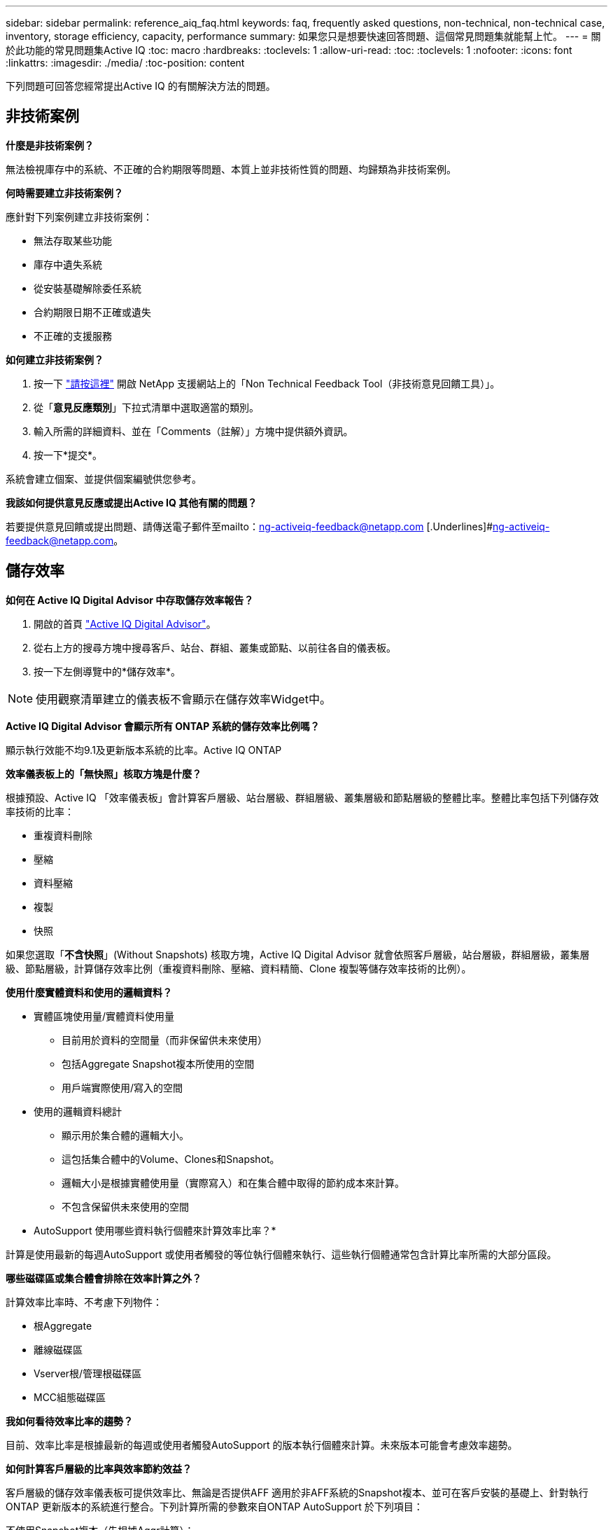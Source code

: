 ---
sidebar: sidebar 
permalink: reference_aiq_faq.html 
keywords: faq, frequently asked questions, non-technical, non-technical case, inventory, storage efficiency, capacity, performance 
summary: 如果您只是想要快速回答問題、這個常見問題集就能幫上忙。 
---
= 關於此功能的常見問題集Active IQ
:toc: macro
:hardbreaks:
:toclevels: 1
:allow-uri-read: 
:toc: 
:toclevels: 1
:nofooter: 
:icons: font
:linkattrs: 
:imagesdir: ./media/
:toc-position: content


[role="lead"]
下列問題可回答您經常提出Active IQ 的有關解決方法的問題。



== 非技術案例

*什麼是非技術案例？*

無法檢視庫存中的系統、不正確的合約期限等問題、本質上並非技術性質的問題、均歸類為非技術案例。

*何時需要建立非技術案例？*

應針對下列案例建立非技術案例：

* 無法存取某些功能
* 庫存中遺失系統
* 從安裝基礎解除委任系統
* 合約期限日期不正確或遺失
* 不正確的支援服務


*如何建立非技術案例？*

. 按一下 link:https://mysupport.netapp.com/site/help["請按這裡"] 開啟 NetApp 支援網站上的「Non Technical Feedback Tool（非技術意見回饋工具）」。
. 從「*意見反應類別*」下拉式清單中選取適當的類別。
. 輸入所需的詳細資料、並在「Comments（註解）」方塊中提供額外資訊。
. 按一下*提交*。


系統會建立個案、並提供個案編號供您參考。

*我該如何提供意見反應或提出Active IQ 其他有關的問題？*

若要提供意見回饋或提出問題、請傳送電子郵件至mailto：ng-activeiq-feedback@netapp.com [.Underlines]#ng-activeiq-feedback@netapp.com。



== 儲存效率

*如何在 Active IQ Digital Advisor 中存取儲存效率報告？*

. 開啟的首頁 link:https://activeiq.netapp.com/?source=onlinedocs["Active IQ Digital Advisor"]。
. 從右上方的搜尋方塊中搜尋客戶、站台、群組、叢集或節點、以前往各自的儀表板。
. 按一下左側導覽中的*儲存效率*。



NOTE: 使用觀察清單建立的儀表板不會顯示在儲存效率Widget中。

*Active IQ Digital Advisor 會顯示所有 ONTAP 系統的儲存效率比例嗎？*

顯示執行效能不均9.1及更新版本系統的比率。Active IQ ONTAP

*效率儀表板上的「無快照」核取方塊是什麼？*

根據預設、Active IQ 「效率儀表板」會計算客戶層級、站台層級、群組層級、叢集層級和節點層級的整體比率。整體比率包括下列儲存效率技術的比率：

* 重複資料刪除
* 壓縮
* 資料壓縮
* 複製
* 快照


如果您選取「*不含快照*」(Without Snapshots) 核取方塊，Active IQ Digital Advisor 就會依照客戶層級，站台層級，群組層級，叢集層級、節點層級，計算儲存效率比例（重複資料刪除、壓縮、資料精簡、Clone 複製等儲存效率技術的比例）。

*使用什麼實體資料和使用的邏輯資料？*

* 實體區塊使用量/實體資料使用量
+
** 目前用於資料的空間量（而非保留供未來使用）
** 包括Aggregate Snapshot複本所使用的空間
** 用戶端實際使用/寫入的空間


* 使用的邏輯資料總計
+
** 顯示用於集合體的邏輯大小。
** 這包括集合體中的Volume、Clones和Snapshot。
** 邏輯大小是根據實體使用量（實際寫入）和在集合體中取得的節約成本來計算。
** 不包含保留供未來使用的空間




* AutoSupport 使用哪些資料執行個體來計算效率比率？*

計算是使用最新的每週AutoSupport 或使用者觸發的等位執行個體來執行、這些執行個體通常包含計算比率所需的大部分區段。

*哪些磁碟區或集合體會排除在效率計算之外？*

計算效率比率時、不考慮下列物件：

* 根Aggregate
* 離線磁碟區
* Vserver根/管理根磁碟區
* MCC組態磁碟區


*我如何看待效率比率的趨勢？*

目前、效率比率是根據最新的每週或使用者觸發AutoSupport 的版本執行個體來計算。未來版本可能會考慮效率趨勢。

*如何計算客戶層級的比率與效率節約效益？*

客戶層級的儲存效率儀表板可提供效率比、無論是否提供AFF 適用於非AFF系統的Snapshot複本、並可在客戶安裝的基礎上、針對執行ONTAP 更新版本的系統進行整合。下列計算所需的參數來自ONTAP AutoSupport 於下列項目：

不使用Snapshot複本（先根據Aggr計算）：

|===
| *營運* | *公式* 


| 使用Aggr邏輯時不使用Snapshot複本 | 集合體中的Volume、Clones、Snapshot複本所使用的邏輯大小–Snapshot複本所使用的邏輯大小 


| 不使用Snapshot複本的aggr實體 | 實體使用總數–（Snapshot複本使用的實體大小/ Aggregate Data Reduction SE比率） 


| 不含Snapshot複本的客戶效率比率 | 總計[不使用Snapshot複本的Aggr邏輯用於客戶的所有集合體和所有節點]/總計[不使用Snapshot複本的Aggr實體用於客戶的所有集合體和所有節點]：1. 
|===
使用Snapshot複本：

|===
| *營運* | *公式* 


| 使用Snapshot複本的客戶邏輯大小 | 總計[適用於所有集合體和客戶所有節點的Volume、Clones、Snapshot複本所使用的邏輯大小] 


| 使用Snapshot複本的客戶實體大小 | 總和[用於所有集合體和客戶所有節點的實體大小總計] 


| Snapshot複本的客戶效率比率 | 使用Snapshot複本和Clones的客戶邏輯大小/使用Snapshot複本和Clones的客戶實體大小：1. 
|===
效率功能表計算：

|===
| *營運* | *公式* 


| 已使用的客戶實體空間 | 集合體使用的實體空間總和、用於客戶的所有集合體和所有節點 


| 不使用Snapshot複本的客戶邏輯大小 | Volume、Clones、Snapshot複本所使用的邏輯大小總和- Snapshot複本所使用的邏輯大小、適用於客戶所有節點的所有集合體 


| 與Snapshot複本搭配使用的客戶邏輯大小 | 適用於客戶所有節點之所有集合體的Volume、Clones、Snapshot複本、其所使用的邏輯大小總和 


| 已儲存空間總計 | 已用邏輯空間總計：已用實體空間總計 


| 重複資料刪除技術的節省 | Volume Deduplication所節省的空間總和+藉由即時零模式偵測所節省的空間、可偵測客戶所有節點的每個集合體 


| 壓縮節約效益 | 由Volume壓縮所儲存的空間總和、可儲存客戶所有節點的每個集合體 


| 精簡節能（ONTAP 適用於29） | 由客戶所有節點的每個集合體的Aggregate Compaction所儲存的空間總和 


| 精簡節能（ONTAP 適用於效能不再更新的版本） | 藉由彙總資料減量、將客戶所有節點的每個集合體所節省的空間總和 


| FlexClone節約效益 | 客戶所有節點的每個集合（FlexClone Volumes使用的邏輯大小- FlexClone Volumes使用的實體大小）總和 


| Snapshot複本備份節約效益 | 客戶所有節點的所有集合體（Snapshot複本使用的邏輯大小- Snapshot複本使用的實體大小）總和 
|===
*為何增加所有個人效率節約效益、並不加總儲存效率所節省的資料？*

儲存效率節約效益儀表板會顯示在Volume和本機層（集合體）的儲存效率控制面板中。您無法在不同的儲存物件上同時新增磁碟區節約效益和集合節約效益。

*為何在升級ONTAP 至S甚麼 時候、儲存效率會被報告為較高或不正確？*

當節點中出現資料保護磁碟區、由於ONTAP 出現錯誤、儲存效率會較高。此問題已在ONTAP 32版中修正。當從ONTAP 9.3 P11之前的版本進行升級、以及節點中存在資料保護磁碟區時、儲存效率會報告正確或較低的值。



== 容量

*Active IQ Digital Advisor 如何計算容量？* Active IQ Digital Advisor 依照叢集和節點來計算容量，不含 root 但包括 Snapshot 快照複本

|===
| *容量* | *透過新增每個Aggregate…*來計算 


| 原始容量 | 「sysconfig -R」的所有實體（MB/blks） 


| 可用容量 | 「DF -A」的KB（已分配） 


| 已用容量（含保留容量） | 使用「DF -A」 


| 可用容量 | 可獲得「DF -A」 


| 實體容量（實際） | 「agg-Eff效率.xml」的實體使用量總計 


| 邏輯容量（有效） | 「aggreg-Eff效率.xml」集合體中的Volume、Clones及Snapshot複本所使用的邏輯大小 
|===
*適用於本機層（含Snapshot複本的Aggregate）*

|===
| *容量* | *使用…*計算 


| 可用容量 | 「DF -A」的KB（已分配） 


| 已用容量（含保留容量） | 使用「DF -A」 


| 可用容量 | 可獲得「DF -A」 


| 實體容量（實際） | 「agg-Eff效率.xml」的實體使用量總計 


| 邏輯容量（有效） | 「aggreg-Eff效率.xml」集合體中的Volume、Clones及Snapshot複本所使用的邏輯大小 
|===
*適用於Volume（含Snapshot複本的Volume）*

|===


| *容量* | *使用…*計算 


| Volume容量 | Volume大小為「Volume .xml」 


| 已用容量（含保留容量） | 已使用的「Volume .xml」大小 


| 可用容量 | 「Volume .xml」的可用大小 


| 實體容量（實際） | 「VOL STATUS -S」的實體使用總計 


| 邏輯容量（有效） | 邏輯使用的「Volume .xml」大小 
|===
*什麼是實體容量（實際容量）、邏輯容量（有效容量）和已用容量（含保留容量）？*

* 實體區塊使用量/實體使用容量（實際）
+
** 目前用於資料的空間量（而非保留供未來使用）
** 包括Aggregate Snapshot複本所使用的空間
** 用戶端實際使用或寫入的空間


* 已使用邏輯容量（有效）邏輯資料
+
** 顯示用於集合體的邏輯大小
** 集合體會將Volume、Cles及Snapshot複本內化。
** 邏輯大小是根據實體使用量（實際寫入）和在集合體中取得的節約成本來計算。





NOTE: 不包含保留供未來使用的空間。

* 已用/已用資料容量總計（含保留）
+
** 集合體中所有已用或保留空間的總和（依磁碟區、中繼資料或Snapshot複本）





NOTE: 其中包含保留給檔案或磁碟區保證類型磁碟區的空間。除了保留資源之外、還包括延遲釋出、aggr部落格和中繼資料。它會顯示為已用空間、直到清除延遲的可用區塊為止。清除後、已用空間會減少。

*容量預測如何計算？*容量預測使用去年使用的容量資料來計算系統的每週平均成長率。系統使用率的這種變更率會從目前使用的容量中推斷出、以證明系統使用率在未來6個月內將如何改變（假設總可用容量維持不變）。

*為什麼每個磁碟區的「已新增使用容量」與節點層級的「已使用容量」不符？*節點層級的「已使用容量」包括由磁碟區、中繼資料和Snapshot複本保留的空間。它也包含保留給磁碟區的空間（檔案或磁碟區保證類型）。因此兩者可能不相符。

*Active IQ Digital Advisor 顯示的容量為 Base 2 或 Base 10？* Active IQ 顯示的所有容量均為 Base 2（除以 1024），容量以 GiB/TiB 表示。NetApp產品及其他NetApp產品也會在Base 2中顯示容量使用量。ONTAP

就功能而言、容量會以Base 10顯示、容量單位則以TB表示。StorageGRID



== 庫存

*為什麼我在庫存頁面中找不到某些系統？*由於下列原因之一、您可能無法在庫存頁面中檢視某些系統：

* 新系統Active IQ 在SAP中新增或更新後、需要花一天時間才能反映在更新中。
* 系統安全無虞、您無權檢視安全系統。
* 您無權檢視系統。
* 系統處於非使用中狀態


如果您因為其他原因而無法檢視系統、 link:https://mysupport.netapp.com/site/help["建立非技術案例"]。若要深入瞭解非技術案例、請按一下 <<Non-technical case,請按這裡。>>
